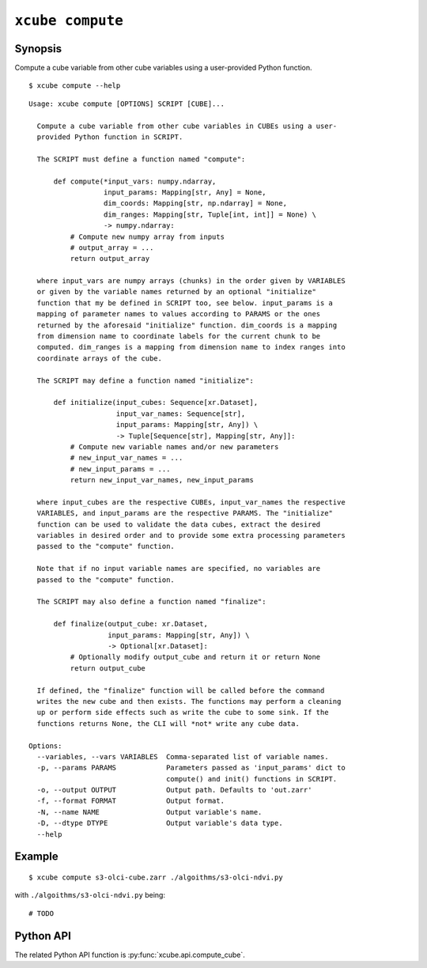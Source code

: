 =================
``xcube compute``
=================

Synopsis
========

Compute a cube variable from other cube variables using a user-provided Python function.

::

    $ xcube compute --help

::

    Usage: xcube compute [OPTIONS] SCRIPT [CUBE]...

      Compute a cube variable from other cube variables in CUBEs using a user-
      provided Python function in SCRIPT.

      The SCRIPT must define a function named "compute":

          def compute(*input_vars: numpy.ndarray,
                      input_params: Mapping[str, Any] = None,
                      dim_coords: Mapping[str, np.ndarray] = None,
                      dim_ranges: Mapping[str, Tuple[int, int]] = None) \
                      -> numpy.ndarray:
              # Compute new numpy array from inputs
              # output_array = ...
              return output_array

      where input_vars are numpy arrays (chunks) in the order given by VARIABLES
      or given by the variable names returned by an optional "initialize"
      function that my be defined in SCRIPT too, see below. input_params is a
      mapping of parameter names to values according to PARAMS or the ones
      returned by the aforesaid "initialize" function. dim_coords is a mapping
      from dimension name to coordinate labels for the current chunk to be
      computed. dim_ranges is a mapping from dimension name to index ranges into
      coordinate arrays of the cube.

      The SCRIPT may define a function named "initialize":

          def initialize(input_cubes: Sequence[xr.Dataset],
                         input_var_names: Sequence[str],
                         input_params: Mapping[str, Any]) \
                         -> Tuple[Sequence[str], Mapping[str, Any]]:
              # Compute new variable names and/or new parameters
              # new_input_var_names = ...
              # new_input_params = ...
              return new_input_var_names, new_input_params

      where input_cubes are the respective CUBEs, input_var_names the respective
      VARIABLES, and input_params are the respective PARAMS. The "initialize"
      function can be used to validate the data cubes, extract the desired
      variables in desired order and to provide some extra processing parameters
      passed to the "compute" function.

      Note that if no input variable names are specified, no variables are
      passed to the "compute" function.

      The SCRIPT may also define a function named "finalize":

          def finalize(output_cube: xr.Dataset,
                       input_params: Mapping[str, Any]) \
                       -> Optional[xr.Dataset]:
              # Optionally modify output_cube and return it or return None
              return output_cube

      If defined, the "finalize" function will be called before the command
      writes the new cube and then exists. The functions may perform a cleaning
      up or perform side effects such as write the cube to some sink. If the
      functions returns None, the CLI will *not* write any cube data.

    Options:
      --variables, --vars VARIABLES  Comma-separated list of variable names.
      -p, --params PARAMS            Parameters passed as 'input_params' dict to
                                     compute() and init() functions in SCRIPT.
      -o, --output OUTPUT            Output path. Defaults to 'out.zarr'
      -f, --format FORMAT            Output format.
      -N, --name NAME                Output variable's name.
      -D, --dtype DTYPE              Output variable's data type.
      --help


Example
=======

::

    $ xcube compute s3-olci-cube.zarr ./algoithms/s3-olci-ndvi.py


with ``./algoithms/s3-olci-ndvi.py`` being:

::

    # TODO

Python API
==========

The related Python API function is :py:func:`xcube.api.compute_cube`.

